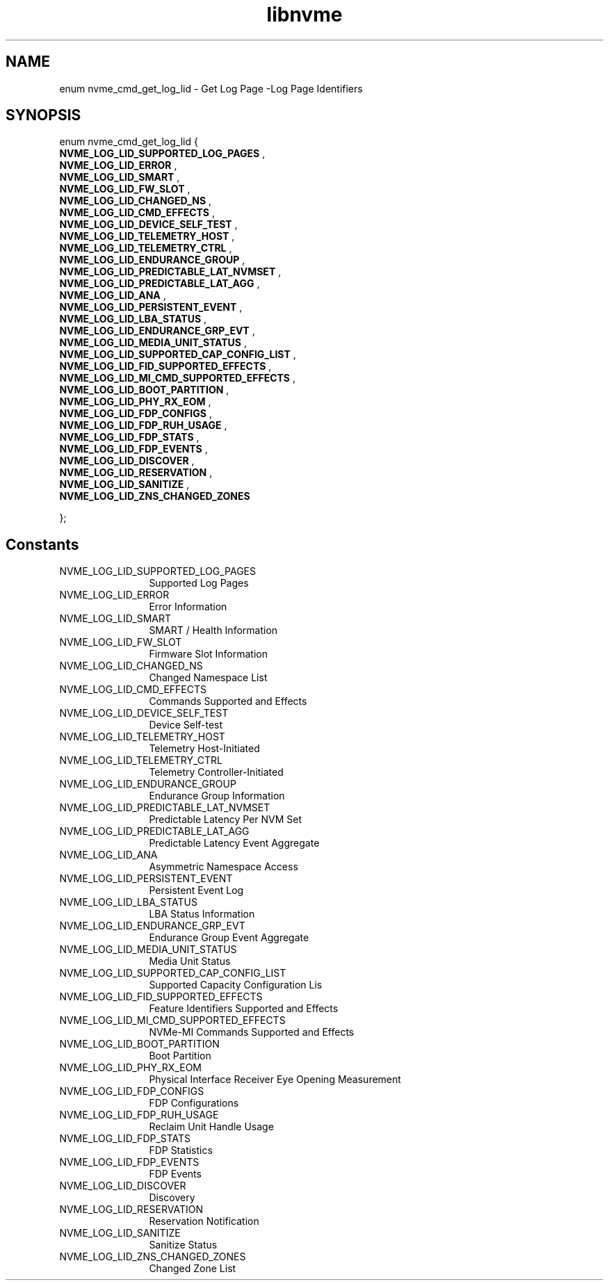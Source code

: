 .TH "libnvme" 9 "enum nvme_cmd_get_log_lid" "September 2023" "API Manual" LINUX
.SH NAME
enum nvme_cmd_get_log_lid \- Get Log Page -Log Page Identifiers
.SH SYNOPSIS
enum nvme_cmd_get_log_lid {
.br
.BI "    NVME_LOG_LID_SUPPORTED_LOG_PAGES"
, 
.br
.br
.BI "    NVME_LOG_LID_ERROR"
, 
.br
.br
.BI "    NVME_LOG_LID_SMART"
, 
.br
.br
.BI "    NVME_LOG_LID_FW_SLOT"
, 
.br
.br
.BI "    NVME_LOG_LID_CHANGED_NS"
, 
.br
.br
.BI "    NVME_LOG_LID_CMD_EFFECTS"
, 
.br
.br
.BI "    NVME_LOG_LID_DEVICE_SELF_TEST"
, 
.br
.br
.BI "    NVME_LOG_LID_TELEMETRY_HOST"
, 
.br
.br
.BI "    NVME_LOG_LID_TELEMETRY_CTRL"
, 
.br
.br
.BI "    NVME_LOG_LID_ENDURANCE_GROUP"
, 
.br
.br
.BI "    NVME_LOG_LID_PREDICTABLE_LAT_NVMSET"
, 
.br
.br
.BI "    NVME_LOG_LID_PREDICTABLE_LAT_AGG"
, 
.br
.br
.BI "    NVME_LOG_LID_ANA"
, 
.br
.br
.BI "    NVME_LOG_LID_PERSISTENT_EVENT"
, 
.br
.br
.BI "    NVME_LOG_LID_LBA_STATUS"
, 
.br
.br
.BI "    NVME_LOG_LID_ENDURANCE_GRP_EVT"
, 
.br
.br
.BI "    NVME_LOG_LID_MEDIA_UNIT_STATUS"
, 
.br
.br
.BI "    NVME_LOG_LID_SUPPORTED_CAP_CONFIG_LIST"
, 
.br
.br
.BI "    NVME_LOG_LID_FID_SUPPORTED_EFFECTS"
, 
.br
.br
.BI "    NVME_LOG_LID_MI_CMD_SUPPORTED_EFFECTS"
, 
.br
.br
.BI "    NVME_LOG_LID_BOOT_PARTITION"
, 
.br
.br
.BI "    NVME_LOG_LID_PHY_RX_EOM"
, 
.br
.br
.BI "    NVME_LOG_LID_FDP_CONFIGS"
, 
.br
.br
.BI "    NVME_LOG_LID_FDP_RUH_USAGE"
, 
.br
.br
.BI "    NVME_LOG_LID_FDP_STATS"
, 
.br
.br
.BI "    NVME_LOG_LID_FDP_EVENTS"
, 
.br
.br
.BI "    NVME_LOG_LID_DISCOVER"
, 
.br
.br
.BI "    NVME_LOG_LID_RESERVATION"
, 
.br
.br
.BI "    NVME_LOG_LID_SANITIZE"
, 
.br
.br
.BI "    NVME_LOG_LID_ZNS_CHANGED_ZONES"

};
.SH Constants
.IP "NVME_LOG_LID_SUPPORTED_LOG_PAGES" 12
Supported Log Pages
.IP "NVME_LOG_LID_ERROR" 12
Error Information
.IP "NVME_LOG_LID_SMART" 12
SMART / Health Information
.IP "NVME_LOG_LID_FW_SLOT" 12
Firmware Slot Information
.IP "NVME_LOG_LID_CHANGED_NS" 12
Changed Namespace List
.IP "NVME_LOG_LID_CMD_EFFECTS" 12
Commands Supported and Effects
.IP "NVME_LOG_LID_DEVICE_SELF_TEST" 12
Device Self-test
.IP "NVME_LOG_LID_TELEMETRY_HOST" 12
Telemetry Host-Initiated
.IP "NVME_LOG_LID_TELEMETRY_CTRL" 12
Telemetry Controller-Initiated
.IP "NVME_LOG_LID_ENDURANCE_GROUP" 12
Endurance Group Information
.IP "NVME_LOG_LID_PREDICTABLE_LAT_NVMSET" 12
Predictable Latency Per NVM Set
.IP "NVME_LOG_LID_PREDICTABLE_LAT_AGG" 12
Predictable Latency Event Aggregate
.IP "NVME_LOG_LID_ANA" 12
Asymmetric Namespace Access
.IP "NVME_LOG_LID_PERSISTENT_EVENT" 12
Persistent Event Log
.IP "NVME_LOG_LID_LBA_STATUS" 12
LBA Status Information
.IP "NVME_LOG_LID_ENDURANCE_GRP_EVT" 12
Endurance Group Event Aggregate
.IP "NVME_LOG_LID_MEDIA_UNIT_STATUS" 12
Media Unit Status
.IP "NVME_LOG_LID_SUPPORTED_CAP_CONFIG_LIST" 12
Supported Capacity Configuration Lis
.IP "NVME_LOG_LID_FID_SUPPORTED_EFFECTS" 12
Feature Identifiers Supported and Effects
.IP "NVME_LOG_LID_MI_CMD_SUPPORTED_EFFECTS" 12
NVMe-MI Commands Supported and Effects
.IP "NVME_LOG_LID_BOOT_PARTITION" 12
Boot Partition
.IP "NVME_LOG_LID_PHY_RX_EOM" 12
Physical Interface Receiver Eye Opening Measurement
.IP "NVME_LOG_LID_FDP_CONFIGS" 12
FDP Configurations
.IP "NVME_LOG_LID_FDP_RUH_USAGE" 12
Reclaim Unit Handle Usage
.IP "NVME_LOG_LID_FDP_STATS" 12
FDP Statistics
.IP "NVME_LOG_LID_FDP_EVENTS" 12
FDP Events
.IP "NVME_LOG_LID_DISCOVER" 12
Discovery
.IP "NVME_LOG_LID_RESERVATION" 12
Reservation Notification
.IP "NVME_LOG_LID_SANITIZE" 12
Sanitize Status
.IP "NVME_LOG_LID_ZNS_CHANGED_ZONES" 12
Changed Zone List
